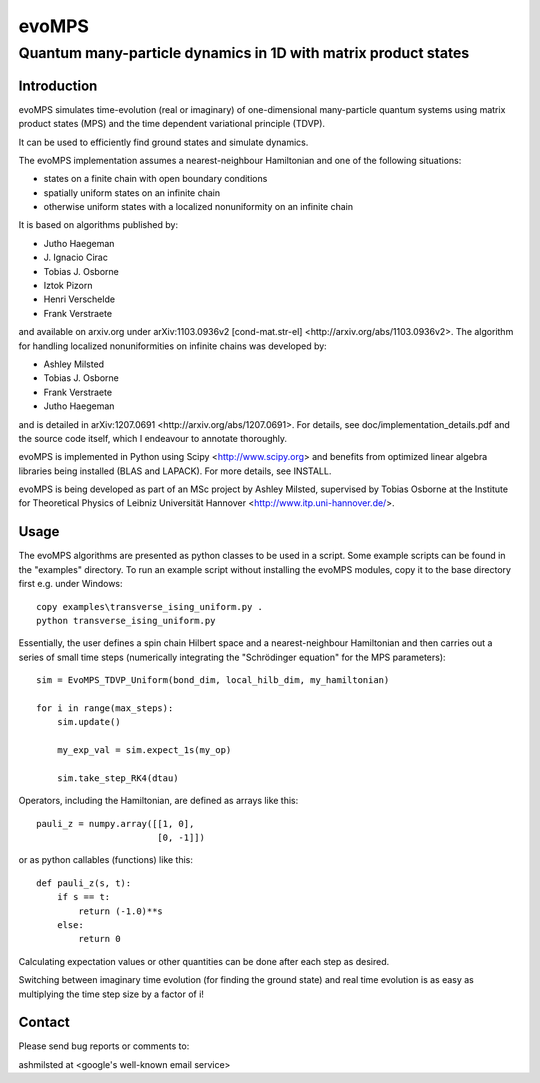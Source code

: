 ========
 evoMPS
========
---------------------------------------------------------------
Quantum many-particle dynamics in 1D with matrix product states
---------------------------------------------------------------

Introduction
------------

evoMPS simulates time-evolution (real or imaginary) of one-dimensional 
many-particle quantum systems using matrix product states
(MPS) and the time dependent variational principle (TDVP).

It can be used to efficiently find ground states and simulate dynamics.

The evoMPS implementation assumes a nearest-neighbour Hamiltonian and one of the 
following situations:

* states on a finite chain with open boundary conditions
* spatially uniform states on an infinite chain
* otherwise uniform states with a localized nonuniformity on an infinite chain

It is based on algorithms published by: 

* Jutho Haegeman
* \J. Ignacio Cirac
* Tobias J. Osborne
* Iztok Pizorn
* Henri Verschelde
* Frank Verstraete

and available on arxiv.org under arXiv:1103.0936v2 [cond-mat.str-el]
<http://arxiv.org/abs/1103.0936v2>. The algorithm for handling localized
nonuniformities on infinite chains was developed by:

* Ashley Milsted
* Tobias J. Osborne
* Frank Verstraete
* Jutho Haegeman

and is detailed in arXiv:1207.0691 <http://arxiv.org/abs/1207.0691>.
For details, see doc/implementation_details.pdf and the source code itself,
which I endeavour to annotate thoroughly.

evoMPS is implemented in Python using Scipy <http://www.scipy.org> and
benefits from optimized linear algebra libraries being installed (BLAS and LAPACK).
For more details, see INSTALL.

evoMPS is being developed as part of an MSc project by Ashley Milsted,
supervised by Tobias Osborne at the Institute for Theoretical Physics of
Leibniz Universität Hannover <http://www.itp.uni-hannover.de/>.

Usage
-----

The evoMPS algorithms are presented as python classes to be used in a script.
Some example scripts can be found in the "examples" directory.
To run an example script without installing the evoMPS modules, copy it to the base 
directory first e.g. under Windows::
    
    copy examples\transverse_ising_uniform.py .
    python transverse_ising_uniform.py

Essentially, the user defines a spin chain Hilbert space
and a nearest-neighbour Hamiltonian and then carries out a series of small 
time steps (numerically integrating the "Schrödinger equation" for the MPS parameters)::

    sim = EvoMPS_TDVP_Uniform(bond_dim, local_hilb_dim, my_hamiltonian)
    
    for i in range(max_steps):
        sim.update()
        
        my_exp_val = sim.expect_1s(my_op)
        
        sim.take_step_RK4(dtau)

Operators, including the Hamiltonian, are defined as arrays like this::

    pauli_z = numpy.array([[1, 0],
                           [0, -1]])
                     
or as python callables (functions) like this::

    def pauli_z(s, t):
        if s == t:
            return (-1.0)**s
        else:
            return 0

Calculating expectation values or other quantities can be done after each step 
as desired.

Switching between imaginary time evolution (for finding the ground state)
and real time evolution is as easy as multiplying the time step size by a factor of i!


Contact
-------

Please send bug reports or comments to:

ashmilsted at <google's well-known email service>
